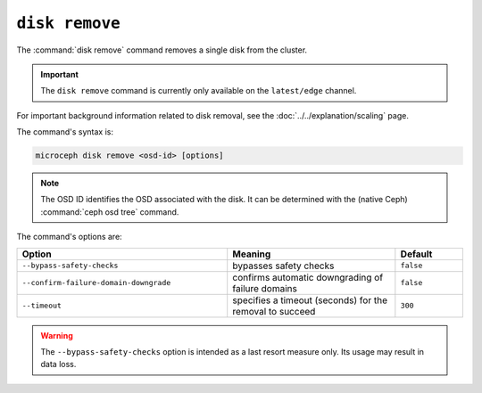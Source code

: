 ===============
``disk remove``
===============

The :command:`disk remove` command removes a single disk from the cluster.

.. important::

   The ``disk remove`` command is currently only available on the
   ``latest/edge`` channel.

For important background information related to disk removal, see the
:doc:`../../explanation/scaling` page.

The command's syntax is:

.. code-block:: none

   microceph disk remove <osd-id> [options]

.. note::

   The OSD ID identifies the OSD associated with the disk. It can be determined
   with the (native Ceph) :command:`ceph osd tree` command.

The command's options are:

.. list-table::
   :header-rows: 1
   :widths: 25 20 8

   * - Option
     - Meaning
     - Default

   * - ``--bypass-safety-checks``
     - bypasses safety checks
     - ``false``

   * - ``--confirm-failure-domain-downgrade``
     - confirms automatic downgrading of failure domains
     - ``false``

   * - ``--timeout``
     - specifies a timeout (seconds) for the removal to succeed
     - ``300``

.. warning::

   The ``--bypass-safety-checks`` option is intended as a last resort measure
   only. Its usage may result in data loss.
